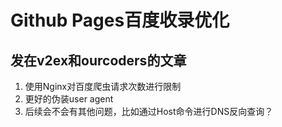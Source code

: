 * Github Pages百度收录优化
** 发在v2ex和ourcoders的文章



   1. 使用Nginx对百度爬虫请求次数进行限制
   2. 更好的伪装user agent
   3. 后续会不会有其他问题，比如通过Host命令进行DNS反向查询？
